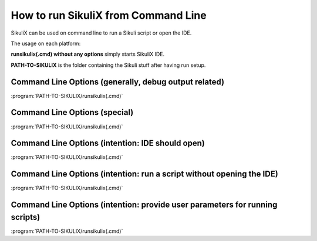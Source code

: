 How to run SikuliX from Command Line
====================================

SikuliX can be used on command line to run a Sikuli script or open the IDE. 

The usage on each platform:

.. windows::

   :command:`PATH-TO-SIKULIX/runsikulix.cmd [options]`

.. mac::

   :command:`PATH-TO-SIKULIX/runsikulix [options]`

.. linux::

   :command:`PATH-TO-SIKULIX/runsikulix [options]`
   
**runsikulix(.cmd) without any options** simply starts SikuliX IDE.

**PATH-TO-SIKULIX** is the folder containing the Sikuli stuff after having run setup.


Command Line Options (generally, debug output related)
------------------------------------------------------

:program:`PATH-TO-SIKULIX/runsikulix(.cmd)`

.. option::  -d,--debug <value> (up to 3 makes sense)                    

   raise the verbosity level of SikuliX's internal debug messages - might be useful to clarify odd situations
   
.. option::  -f,--logfile [<path to log file>]                    

	 a valid filename (if omitted: WorkingDir/SikuliLog.txt) where SikliX's log messages should be written to
	 
.. option::  -u,--userlog [<path to log file>]                    

   a valid filename (if omitted: WorkingDir/UserLog.txt) where user log messages created using Debug.user() should be written to 


Command Line Options (special)
------------------------------

:program:`PATH-TO-SIKULIX/runsikulix(.cmd)`

.. option::  -h,--help                    

	 print a help message showing the available options and exit
	 
.. option::  -i,--interactive                    

   open an interactive Jython session that is prepared for the usage of the SikuliX features


Command Line Options (intention: IDE should open)
-------------------------------------------------

:program:`PATH-TO-SIKULIX/runsikulix(.cmd)`

.. option::  -c,--console                    

   all output goes to stdout


Command Line Options (intention: run a script without opening the IDE)
----------------------------------------------------------------------

:program:`PATH-TO-SIKULIX/runsikulix(.cmd)`
   
.. option::  -r,--run <sikuli-folder/file>  (one or more entries seperated by space)       

   run one or more .sikuli or .skl files one after the other
   
   *<sikuli-folder/file>* can be 
    * a relative or absolute path with or without dotted parts (e.g. ../some-script) 
    * a pointer to a location in the HTTP net like so: *<base-url>:script-name* or *<base-url>:folder/script-name* 
      where script-name can be stored and/or accessed without ending .sikuli. The contained script file is downloaded and run,
      while the image files are downloaded when used in the script at runtime.
   
   Having more than one script to run, the folder containing the script folder is remembered and applied 
   to a following entry, that has a preceding ./ - example
      sikulix.com:scripts/test1 ./test2 ./test2 will reuse the location sikulix.com:scripts/ for test2 and test3
      
   Having more than one script specified: a return code of -1 will stop the complete execution.
   
   Having more than one script specified: the next script can get the return code of the script run before using
   *ScriptingSupport.getLastReturnCode()*
    

Command Line Options (intention: provide user parameters for running scripts)
-----------------------------------------------------------------------------

:program:`PATH-TO-SIKULIX/runsikulix(.cmd)`

.. option:: -- <arguments>          

   the space delimeted and optionally quoted arguments are passed to Jython's sys.argv and hence are available to your script
   
